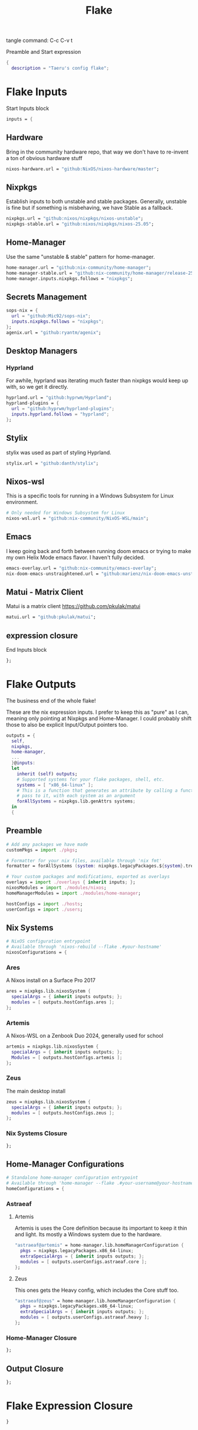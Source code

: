#+title: Flake
# -*- org-src-preserve-indentation: t; -*-
#+property: header-args :tangle flake.nix 
tangle command: C-c C-v t


Preamble and Start expression
#+begin_src nix
{
  description = "Taeru's config flake";
#+end_src


* Flake Inputs
Start Inputs block
#+begin_src nix
  inputs = {
#+end_src

** Hardware
Bring in the community hardware repo, that way we don't have to re-invent a ton of obvious hardware stuff
#+begin_src nix
    nixos-hardware.url = "github:NixOS/nixos-hardware/master";
#+end_src

** Nixpkgs
Establish inputs to both unstable and stable packages.
Generally, unstable is fine but if something is misbehaving, we have Stable as a fallback.
#+begin_src nix    
    nixpkgs.url = "github:nixos/nixpkgs/nixos-unstable";
    nixpkgs-stable.url = "github:nixos/nixpkgs/nixos-25.05";
#+end_src

** Home-Manager
Use the same "unstable & stable" pattern for home-manager.
#+begin_src nix
    home-manager.url = "github:nix-community/home-manager";
    home-manager-stable.url = "github:nix-community/home-manager/release-25.05";
    home-manager.inputs.nixpkgs.follows = "nixpkgs";
#+end_src

** Secrets Management
#+begin_src nix
    sops-nix = {
      url = "github:Mic92/sops-nix";
      inputs.nixpkgs.follows = "nixpkgs";
    };
    agenix.url = "github:ryantm/agenix";
#+end_src


** Desktop Managers
*** Hyprland
For awhile, hyprland was iterating much faster than nixpkgs would keep up with, so we get it directly. 
#+begin_src nix
    hyprland.url = "github:hyprwm/Hyprland";
    hyprland-plugins = {
      url = "github:hyprwm/hyprland-plugins";
      inputs.hyprland.follows = "hyprland";
    };
#+end_src
** Stylix
stylix was used as part of styling Hyprland.
#+begin_src nix
    stylix.url = "github:danth/stylix";
#+end_src

** Nixos-wsl
This is a specific tools for running in a Windows Subsystem for Linux environment.
#+begin_src nix
    # Only needed for Windows Subsystem for Linux
    nixos-wsl.url = "github:nix-community/NixOS-WSL/main";
#+end_src

** Emacs
I keep going back and forth between running doom emacs or trying to make my own Helix Mode emacs flavor.
I haven't fully decided.
#+begin_src nix
    emacs-overlay.url = "github:nix-community/emacs-overlay";
    nix-doom-emacs-unstraightened.url = "github:marienz/nix-doom-emacs-unstraightened";
#+end_src

** Matui - Matrix Client
Matui is a matrix client https://github.com/pkulak/matui
#+begin_src nix
    matui.url = "github:pkulak/matui";
#+end_src

** expression closure
End Inputs block
#+begin_src nix
  };
#+end_src

* Flake Outputs
The business end of the whole flake!

These are the nix expression inputs. I prefer to keep this as "pure" as I can, meaning only pointing at Nixpkgs and Home-Manager.
I could probably shift those to also be explicit Input/Output pointers too.
#+begin_src nix
  outputs = {
    self,
    nixpkgs,
    home-manager,
    ...
    }@inputs:
    let
      inherit (self) outputs;
      # Supported systems for your flake packages, shell, etc.
      systems = [ "x86_64-linux" ];
      # This is a function that generates an attribute by calling a function you
      # pass to it, with each system as an argument
      forAllSystems = nixpkgs.lib.genAttrs systems;
    in
    {
#+end_src

** Preamble
#+begin_src nix
      # Add any packages we have made
      customPkgs = import ./pkgs;

      # Formatter for your nix files, available through 'nix fmt'
      formatter = forAllSystems (system: nixpkgs.legacyPackages.${system}.treefmt);

      # Your custom packages and modifications, exported as overlays
      overlays = import ./overlays { inherit inputs; };
      nixosModules = import ./modules/nixos;
      homeManagerModules = import ./modules/home-manager;

      hostConfigs = import ./hosts;
      userConfigs = import ./users;
#+end_src

** Nix Systems
#+begin_src nix
      # NixOS configuration entrypoint
      # Available through 'nixos-rebuild --flake .#your-hostname'
      nixosConfigurations = {
#+end_src

*** Ares
A Nixos install on a Surface Pro 2017
#+begin_src nix
        ares = nixpkgs.lib.nixosSystem {
          specialArgs = { inherit inputs outputs; };
          modules = [ outputs.hostConfigs.ares ];
        };
#+end_src

*** Artemis
A Nixos-WSL on a Zenbook Duo 2024, generally used for school
#+begin_src nix
        artemis = nixpkgs.lib.nixosSystem {
          specialArgs = { inherit inputs outputs; };
          Modules = [ outputs.hostConfigs.artemis ];
        };
#+end_src
*** Zeus
The main desktop install
#+begin_src nix
        zeus = nixpkgs.lib.nixosSystem {
          specialArgs = { inherit inputs outputs; };
          modules = [ outputs.hostConfigs.zeus ];
        };
#+end_src

*** Nix Systems Closure
#+begin_src nix
      };
#+end_src

** Home-Manager Configurations
#+begin_src nix
      # Standalone home-manager configuration entrypoint
      # Available through 'home-manager --flake .#your-username@your-hostname'
      homeConfigurations = {
#+end_src
*** Astraeaf
**** Artemis
Artemis is uses the Core definition because its important to keep it thin and light. Its mostly a Windows system due to the hardware.
#+begin_src nix
        "astraeaf@artemis" = home-manager.lib.homeManagerConfiguration {
          pkgs = nixpkgs.legacyPackages.x86_64-linux;
          extraSpecialArgs = { inherit inputs outputs; };
          modules = [ outputs.userConfigs.astraeaf.core ];
        };
#+end_src

**** Zeus
This ones gets the Heavy config, which includes the Core stuff too.
#+begin_src nix
        "astraeaf@zeus" = home-manager.lib.homeManagerConfiguration {
          pkgs = nixpkgs.legacyPackages.x86_64-linux;
          extraSpecialArgs = { inherit inputs outputs; };
          modules = [ outputs.userConfigs.astraeaf.heavy ];
        };
#+end_src
*** Home-Manager Closure
#+begin_src nix
      };
#+end_src
** Output Closure
#+begin_src nix
    };
#+end_src

* Flake Expression Closure
#+begin_src nix
}
#+end_src
